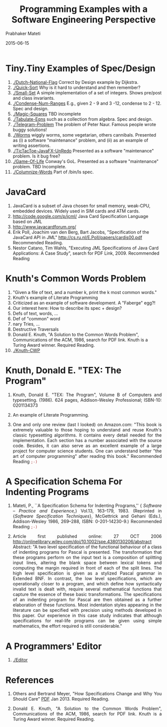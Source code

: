 # -*- mode: org -*-
# -*- org-export-html-postamble:t; -*-
#+STARTUP:showeverything

#+Date: 2015-06-15
#+TITLE:  Programming Examples with a Software Engineering Perspective
#+AUTHOR: Prabhaker Mateti
#+OPTIONS: toc:t
#+DESCRIPTION: WSU CS 7140 Advanced Software Engineering
#+HTML_LINK_HOME: ./index.html
#+HTML_LINK_UP: ./
#+HTML_HEAD: <style> P {text-align: justify} code {color: brown;} @media screen {BODY {margin: 10%} }</style>
#+STARTUP:showeverything
#+BIND: org-html-preamble-format (("en" "<a href=\"../../\"> ../../</a> %d"))
#+BIND: org-html-postamble-format (("en" "<hr size=1>Copyright &copy; 2015 &bull; <a href=\"http://www.wright.edu/~pmateti\">www.wright.edu/~pmateti</a> &bull; %d"))

* Tiny.Tiny Examples of Spec/Design

1. [[./Dutch-National-Flag]] Correct by Design example by Dijkstra.
1. [[./Quick-Sort]] Why is it hard to understand and then remember?
1. [[./Small-Set]] A simple implementation of a set of integers.  Shows
   pre/post and class invariants.
1. [[./Condense-Num-Ranges]] E.g., given 2 - 9 and 3 -12, condense to
   2 - 12.  Spec and design.
1. [[./Magic-Squares]] TBD incomplete
1. [[./Tabulate-Eqns]] such as a collection from algebra.  Spec and design.
1. [[./Telegram-Problem]] The problem of Peter Naur.  Famous people wrote
   buggy solutions!
1. [[./Worms]] wiggly worms, some vegetarian, others cannibals.  Presented
   as (i) a software "maintenance" problem, and (ii) as an example of
   writing assertions.
1. [[./TicTacToe-JavaFX-UnRedo]] Presented as a software "maintenance"
   problem.  Is it bug free?
1. [[./Game-Of-Life]] Conway's GoL. Presented as a software "maintenance"
   problem.  TBD Incomplete.
1. [[./Columnize-Words]] Part of /bin/ls spec.


* JavaCard

1. JavaCard is a subset of Java chosen for small memory, weak-CPU, embedded
   devices.  Widely used in SIM cards and ATM cards.
2. http://code.google.com/p/jcml/ Java Card Specification Language
   based on JML
3. http://www.javacardforum.org/
4. Erik Poll, Joachim van den Berg, Bart Jacobs, 
   "Specification of the JavaCard API in JML"
   http://cs.ru.nl/E.Poll/papers/cardis00.pdf  Recommended Reading.
5. Nestor Catano, Tim Wahls, "Executing JML Specifications of Java
   Card Applications: A Case Study", search for PDF Link, 2009.
   Recommended Reading

* Knuth's Common Words Problem

1. "Given a file of text, and a number k, print the k most common words."
1. Knuth's example of Literate Programming 
3. Criticized as an example of software development.  A "Faberge" egg?!
4. Our interest here:  How to describe its spec + design?
5. Defs of text, words, ...
6. Def of "common" word
7. nary Tries, ...
8. Destructive Traversals
9. Donald E. Knuth, "A Solution to the Common Words Problem",
   Communications of the ACM, 1986, search for PDF link.  Knuth is a
   Turing Award winner. Required Reading.
10. [[./Knuth-CWP]]

* Knuth, Donald E. "TEX: The Program"

1. Knuth, Donald E. "TEX: The Program", Volume B of Computers and
   typesetting. (1986). 624 pages, Addison-Wesley Professional;
   ISBN-10: 0201134373 

1. An example of Literate Programming.

1. One and only one review (last I looked) on Amazon.com:  "This book is
   extremely valuable to those hoping to understand and reuse Knuth's
   classic typesetting algorithms. It contains every detail needed for
   the implementation. Each section has a number associated with the
   source code. Besides, it can also serve as an excellent example of
   a large project for computer science students. One can understand
   better "the art of computer programming" after reading this book."
   Recommended Reading =;-)=

* A Specification Schema For Indenting Programs

1. Mateti, P., ``A Specification Schema for Indenting Programs,'' {\sl
   Software -- Practice and Experience,} Vol.13, 163--179, 1983.
   (Reprinted in {\it Software Specification Techniques}, McGettrick
   and Gehani (Eds.), Addison-Wesley 1986, 269--288, ISBN:
   0-201-14230-9.)  Recommended Reading =;-)=

1. Article first published online: 27 OCT 2006
   http://onlinelibrary.wiley.com/doi/10.1002/spe.4380130206/abstract
   Abstract: "A two level specification of the functional behaviour of a
   class of indenting programs for Pascal is presented. The
   transformation that these programs perform on the input text is a
   composition of splitting input lines, altering the blank space
   between lexical tokens and computing the margin required in front
   of each of the split lines. The high level specification is given
   as a stylized Pascal grammar in Extended BNF. In contrast, the low
   level specifications, which are operationally closer to a program,
   and which define how syntactically invalid text is dealt with,
   require several mathematical functions that capture the essence of
   these basic transformations. The specifications of an indenting
   program for Pascal are then obtained as a further elaboration of
   these functions. Most indentation styles appearing in the
   literature can be specified with precision using methods developed
   in this paper. Our experience in this case study indicates that
   although specifications for real-life programs can be given using
   simple mathematics, the effort required is still considerable."


* A Programmers' Editor

1. [[./Editor]]



* References

1. Others and Bertrand Meyer, "How Specifications Change and Why You
   Should Care" [[http://arxiv.org/pdf/1211.4775v2.pdf][PDF]] Jan 2013. Required Reading.

1. Donald E. Knuth, "A Solution to the Common Words Problem",
   Communications of the ACM, 1986, search for PDF link.  Knuth is a
   Turing Award winner. Required Reading.

